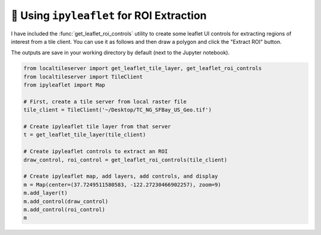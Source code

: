 🎯 Using ``ipyleaflet`` for ROI Extraction
------------------------------------------

I have included the :func:`get_leaflet_roi_controls` utility to create some leaflet
UI controls for extracting regions of interest from a tile client. You can
use it as follows and then draw a polygon and click the "Extract ROI" button.

The outputs are save in your working directory by default (next to the Jupyter notebook).

.. code:: python

  from localtileserver import get_leaflet_tile_layer, get_leaflet_roi_controls
  from localtileserver import TileClient
  from ipyleaflet import Map

  # First, create a tile server from local raster file
  tile_client = TileClient('~/Desktop/TC_NG_SFBay_US_Geo.tif')

  # Create ipyleaflet tile layer from that server
  t = get_leaflet_tile_layer(tile_client)

  # Create ipyleaflet controls to extract an ROI
  draw_control, roi_control = get_leaflet_roi_controls(tile_client)

  # Create ipyleaflet map, add layers, add controls, and display
  m = Map(center=(37.7249511580583, -122.27230466902257), zoom=9)
  m.add_layer(t)
  m.add_control(draw_control)
  m.add_control(roi_control)
  m


.. image:: https://raw.githubusercontent.com/banesullivan/localtileserver/main/imgs/ipyleaflet-draw-roi.png
